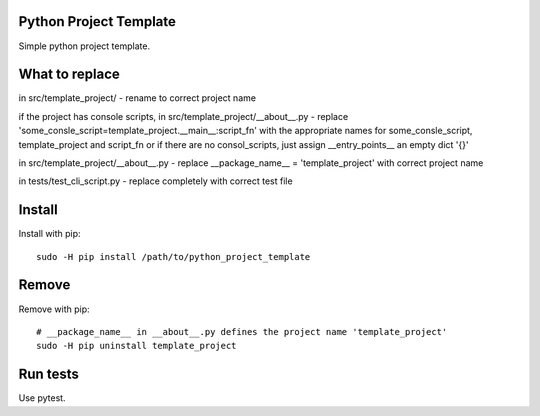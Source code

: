 Python Project Template
=======================

Simple python project template.

What to replace
===============

in src/template_project/ - rename to correct project name

if the project has console scripts, in
src/template_project/__about__.py - replace
'some_consle_script=template_project.__main__:script_fn' with the
appropriate names for some_consle_script, template_project and
script_fn or if there are no consol_scripts, just assign
__entry_points__ an empty dict '{}'

in src/template_project/__about__.py - replace __package_name__ =
'template_project' with correct project name

in tests/test_cli_script.py - replace completely with correct test file


Install
=======

Install with pip::

  sudo -H pip install /path/to/python_project_template

Remove
======

Remove with pip::

  # __package_name__ in __about__.py defines the project name 'template_project'
  sudo -H pip uninstall template_project

Run tests
=========

Use pytest.
